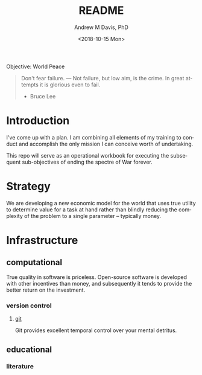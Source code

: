 #+OPTIONS: ':nil *:t -:t ::t <:t H:3 \n:nil ^:t arch:headline
#+OPTIONS: author:t broken-links:nil c:nil creator:nil
#+OPTIONS: d:(not "LOGBOOK") date:t e:t email:nil f:t inline:t num:nil
#+OPTIONS: p:nil pri:nil prop:nil stat:t tags:t tasks:t tex:t
#+OPTIONS: timestamp:t title:t toc:t todo:t |:t
#+TITLE: README
#+DATE: <2018-10-15 Mon>
#+AUTHOR: Andrew M Davis, PhD
#+EMAIL: amdavis@posteo.net
#+LANGUAGE: en
#+SELECT_TAGS: export
#+EXCLUDE_TAGS: noexport
#+CREATOR: Emacs 26.1 (Org mode 9.1.13)
#+FILETAGS: 気, ki
Objective: World Peace

#+BEGIN_QUOTE
Don't fear failure. — Not failure, but low aim, is the crime. In great
attempts it is glorious even to fail.

- Bruce Lee
#+END_QUOTE
* Introduction
I've come up with a plan. I am combining all elements of my training
to conduct and accomplish the only mission I can conceive worth of
undertaking.

This repo will serve as an operational workbook for executing the
subsequent sub-objectives of ending the spectre of War forever.
* Strategy
We are developing a new economic model for the world that uses true
utility to determine value for a task at hand rather than blindly
reducing the complexity of the problem to a single parameter --
typically money.
* Infrastructure
** computational
True quality in software is priceless. Open-source software is
developed with other incentives than money, and subsequently it tends
to provide the better return on the investment.
*** version control
**** [[file:docs/git.org][git]]
Git provides excellent temporal control over your mental detritus.
** educational
*** literature
